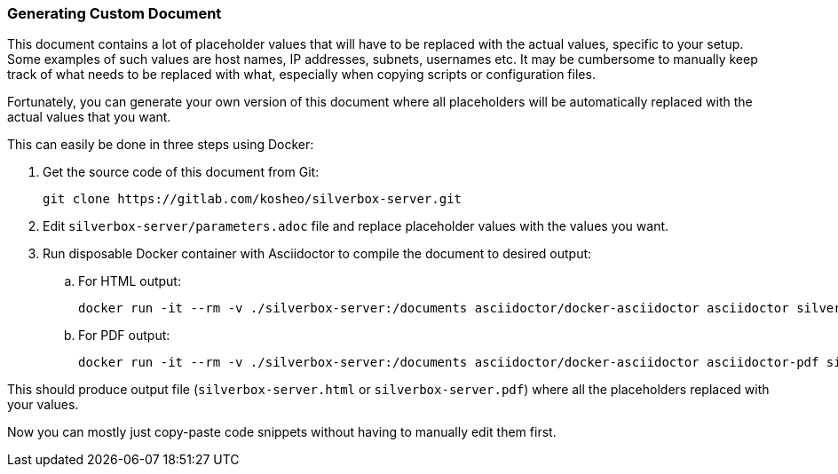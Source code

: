 [[generating_custom_document]]
=== Generating Custom Document
This document contains a lot of placeholder values that will have to be replaced with the actual values,
specific to your setup. Some examples of such values are host names, IP addresses, subnets, usernames etc.
It may be cumbersome to manually keep track of what needs to be replaced with what,
especially when copying scripts or configuration files.

Fortunately, you can generate your own version of this document
where all placeholders will be automatically replaced with the actual values that you want.

This can easily be done in three steps using Docker:

. Get the source code of this document from Git:
+
----
git clone https://gitlab.com/kosheo/silverbox-server.git
----

. Edit `silverbox-server/parameters.adoc` file and replace placeholder values with the values you want.
. Run disposable Docker container with Asciidoctor to compile the document to desired output:
.. For HTML output:
+
----
docker run -it --rm -v ./silverbox-server:/documents asciidoctor/docker-asciidoctor asciidoctor silverbox-server.adoc
----

.. For PDF output:
+
----
docker run -it --rm -v ./silverbox-server:/documents asciidoctor/docker-asciidoctor asciidoctor-pdf silverbox-server.adoc
----

This should produce output file (`silverbox-server.html` or `silverbox-server.pdf`)
where all the placeholders replaced with your values.

Now you can mostly just copy-paste code snippets without having to manually edit them first.

